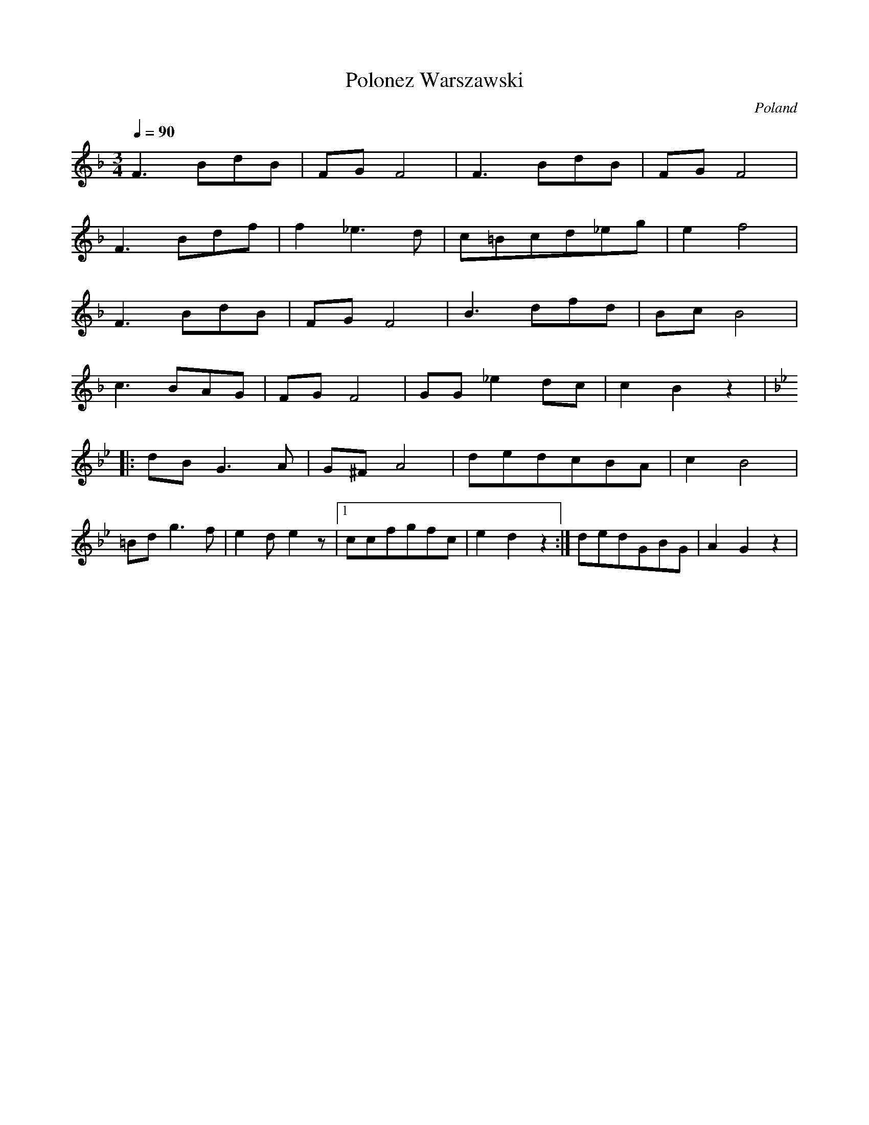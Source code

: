 X: 29
T: Polonez Warszawski
O: Poland
F: http://www.youtube.com/watch?v=Rt4mwX7tM0w
F: http://www.youtube.com/watch?v=36fWxIcjaxU
M: 3/4
L: 1/8
Q: 1/4=90
K: F
F3BdB|FGF4|F3BdB|FGF4|
F3Bdf|f2_e3d| c=Bcd_eg|e2f4|
F3BdB|FGF4| B3dfd|BcB4|
c3BAG|FGF4| GG_e2dc|c2B2z2|
K:Gm
|:dBG3A|G^FA4|dedcBA|c2B4|
 =Bdg3f|e2de2z|[1ccfgfc|e2d2z2:|\
dedGBG|A2G2z2|
